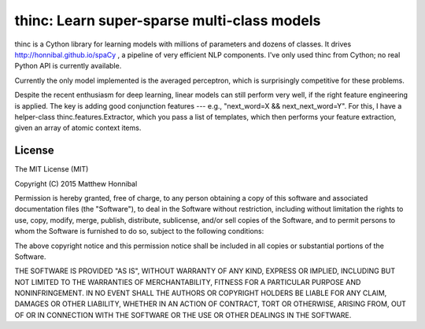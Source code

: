=============================================
thinc: Learn super-sparse multi-class models
=============================================

.. image:: https://travis-ci.org/honnibal/thinc.svg?branch=master
    :target: https://travis-ci.org/honnibal/thinc

thinc is a Cython library for learning models with millions of parameters and
dozens of classes.  It drives http://honnibal.github.io/spaCy , a pipeline of very efficient NLP components.
I've only used thinc from Cython; no real Python API is currently available.

Currently the only model implemented is the averaged perceptron, which is
surprisingly competitive for these problems.

Despite the recent enthusiasm for deep learning, linear models can still
perform very well, if the right feature engineering is applied.  The key is
adding good conjunction features --- e.g., "next_word=X && next_next_word=Y".
For this, I have a helper-class thinc.features.Extractor, which you pass a list
of templates, which then performs your feature extraction, given an array of
atomic context items.

License
-------

The MIT License (MIT)

Copyright (C) 2015 Matthew Honnibal

Permission is hereby granted, free of charge, to any person obtaining a copy
of this software and associated documentation files (the "Software"), to deal
in the Software without restriction, including without limitation the rights
to use, copy, modify, merge, publish, distribute, sublicense, and/or sell
copies of the Software, and to permit persons to whom the Software is
furnished to do so, subject to the following conditions:

The above copyright notice and this permission notice shall be included in
all copies or substantial portions of the Software.

THE SOFTWARE IS PROVIDED "AS IS", WITHOUT WARRANTY OF ANY KIND, EXPRESS OR
IMPLIED, INCLUDING BUT NOT LIMITED TO THE WARRANTIES OF MERCHANTABILITY,
FITNESS FOR A PARTICULAR PURPOSE AND NONINFRINGEMENT. IN NO EVENT SHALL THE
AUTHORS OR COPYRIGHT HOLDERS BE LIABLE FOR ANY CLAIM, DAMAGES OR OTHER
LIABILITY, WHETHER IN AN ACTION OF CONTRACT, TORT OR OTHERWISE, ARISING FROM,
OUT OF OR IN CONNECTION WITH THE SOFTWARE OR THE USE OR OTHER DEALINGS IN
THE SOFTWARE.
